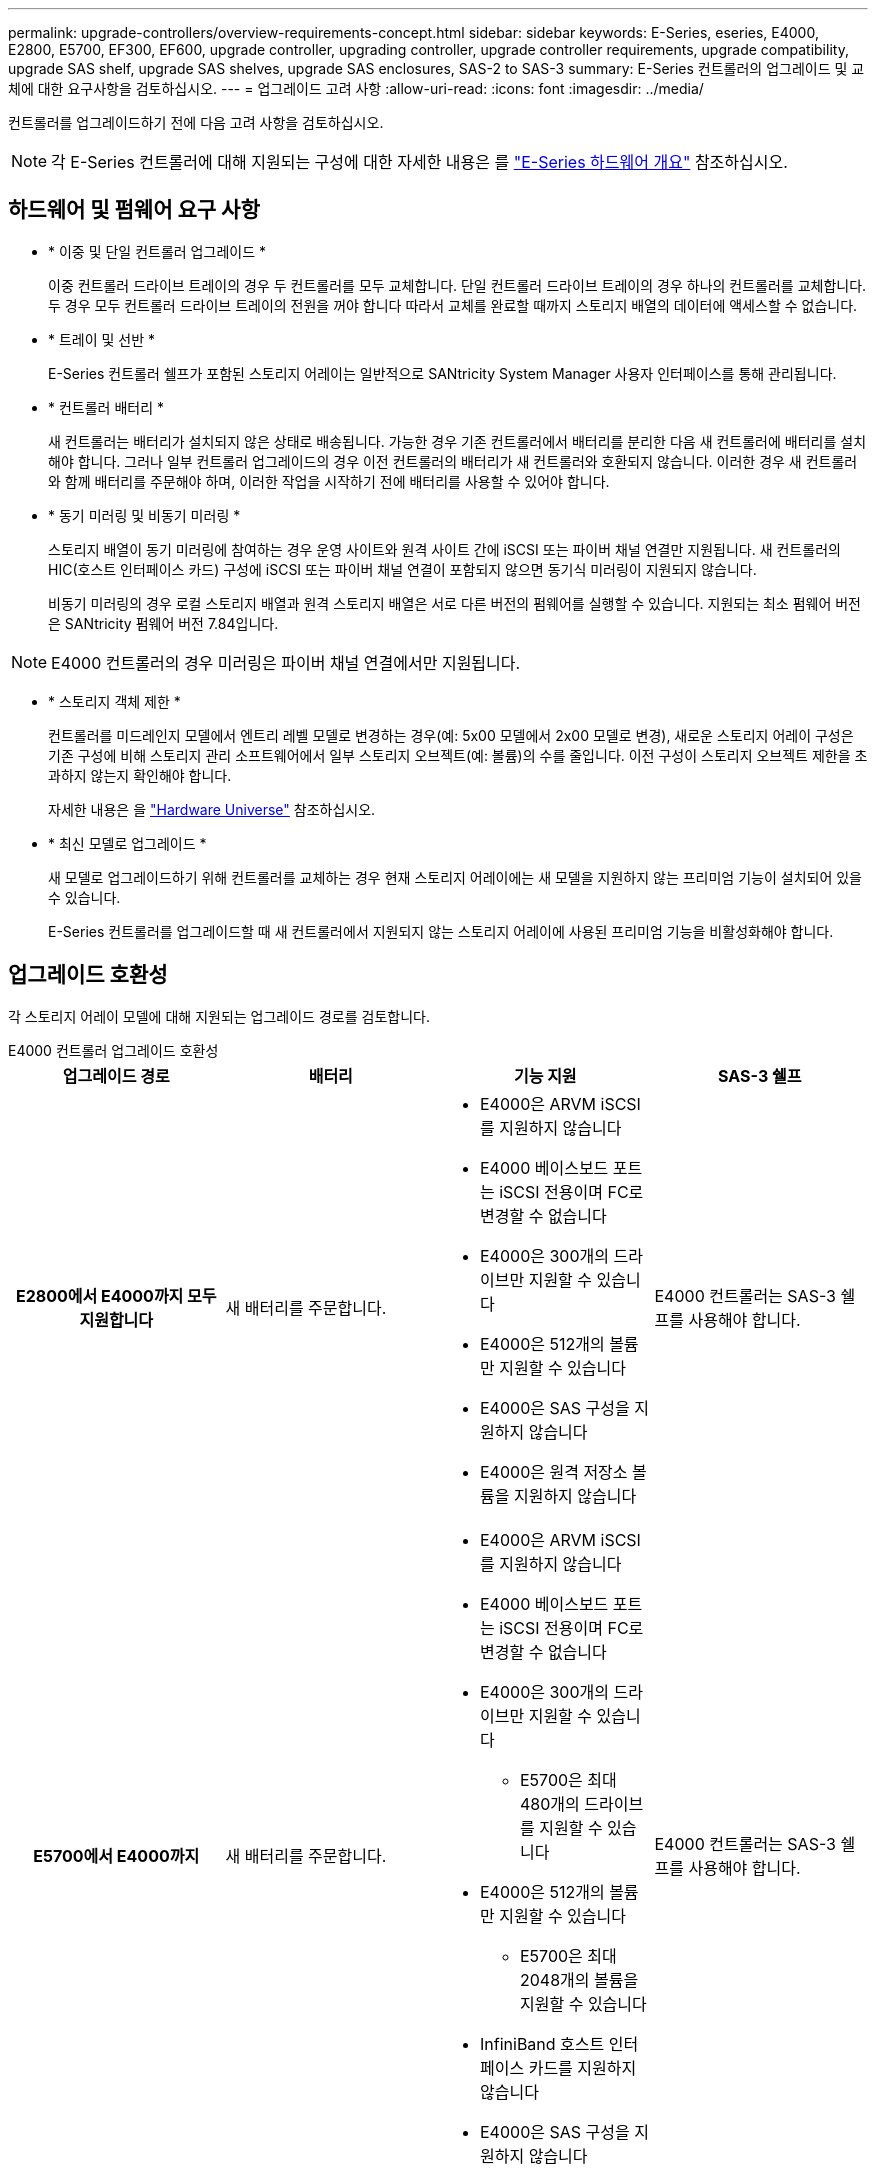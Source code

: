---
permalink: upgrade-controllers/overview-requirements-concept.html 
sidebar: sidebar 
keywords: E-Series, eseries, E4000, E2800, E5700, EF300, EF600, upgrade controller, upgrading controller, upgrade controller requirements, upgrade compatibility, upgrade SAS shelf, upgrade SAS shelves, upgrade SAS enclosures, SAS-2 to SAS-3 
summary: E-Series 컨트롤러의 업그레이드 및 교체에 대한 요구사항을 검토하십시오. 
---
= 업그레이드 고려 사항
:allow-uri-read: 
:icons: font
:imagesdir: ../media/


[role="lead"]
컨트롤러를 업그레이드하기 전에 다음 고려 사항을 검토하십시오.


NOTE: 각 E-Series 컨트롤러에 대해 지원되는 구성에 대한 자세한 내용은 를 https://docs.netapp.com/us-en/e-series/getting-started/learn-hardware-concept.html#e2800-models["E-Series 하드웨어 개요"] 참조하십시오.



== 하드웨어 및 펌웨어 요구 사항

* * 이중 및 단일 컨트롤러 업그레이드 *
+
이중 컨트롤러 드라이브 트레이의 경우 두 컨트롤러를 모두 교체합니다. 단일 컨트롤러 드라이브 트레이의 경우 하나의 컨트롤러를 교체합니다. 두 경우 모두 컨트롤러 드라이브 트레이의 전원을 꺼야 합니다 따라서 교체를 완료할 때까지 스토리지 배열의 데이터에 액세스할 수 없습니다.

* * 트레이 및 선반 *
+
E-Series 컨트롤러 쉘프가 포함된 스토리지 어레이는 일반적으로 SANtricity System Manager 사용자 인터페이스를 통해 관리됩니다.

* * 컨트롤러 배터리 *
+
새 컨트롤러는 배터리가 설치되지 않은 상태로 배송됩니다. 가능한 경우 기존 컨트롤러에서 배터리를 분리한 다음 새 컨트롤러에 배터리를 설치해야 합니다. 그러나 일부 컨트롤러 업그레이드의 경우 이전 컨트롤러의 배터리가 새 컨트롤러와 호환되지 않습니다. 이러한 경우 새 컨트롤러와 함께 배터리를 주문해야 하며, 이러한 작업을 시작하기 전에 배터리를 사용할 수 있어야 합니다.

* * 동기 미러링 및 비동기 미러링 *
+
스토리지 배열이 동기 미러링에 참여하는 경우 운영 사이트와 원격 사이트 간에 iSCSI 또는 파이버 채널 연결만 지원됩니다. 새 컨트롤러의 HIC(호스트 인터페이스 카드) 구성에 iSCSI 또는 파이버 채널 연결이 포함되지 않으면 동기식 미러링이 지원되지 않습니다.

+
비동기 미러링의 경우 로컬 스토리지 배열과 원격 스토리지 배열은 서로 다른 버전의 펌웨어를 실행할 수 있습니다. 지원되는 최소 펌웨어 버전은 SANtricity 펌웨어 버전 7.84입니다.




NOTE: E4000 컨트롤러의 경우 미러링은 파이버 채널 연결에서만 지원됩니다.

* * 스토리지 객체 제한 *
+
컨트롤러를 미드레인지 모델에서 엔트리 레벨 모델로 변경하는 경우(예: 5x00 모델에서 2x00 모델로 변경), 새로운 스토리지 어레이 구성은 기존 구성에 비해 스토리지 관리 소프트웨어에서 일부 스토리지 오브젝트(예: 볼륨)의 수를 줄입니다. 이전 구성이 스토리지 오브젝트 제한을 초과하지 않는지 확인해야 합니다.

+
자세한 내용은 을 http://hwu.netapp.com/home.aspx["Hardware Universe"^] 참조하십시오.

* * 최신 모델로 업그레이드 *
+
새 모델로 업그레이드하기 위해 컨트롤러를 교체하는 경우 현재 스토리지 어레이에는 새 모델을 지원하지 않는 프리미엄 기능이 설치되어 있을 수 있습니다.

+
E-Series 컨트롤러를 업그레이드할 때 새 컨트롤러에서 지원되지 않는 스토리지 어레이에 사용된 프리미엄 기능을 비활성화해야 합니다.





== 업그레이드 호환성

각 스토리지 어레이 모델에 대해 지원되는 업그레이드 경로를 검토합니다.

[role="tabbed-block"]
====
.E4000 컨트롤러 업그레이드 호환성
--
[cols="h,d,d,d"]
|===
| 업그레이드 경로 | 배터리 | 기능 지원 | SAS-3 쉘프 


| E2800에서 E4000까지 모두 지원합니다  a| 
새 배터리를 주문합니다.
 a| 
* E4000은 ARVM iSCSI를 지원하지 않습니다
* E4000 베이스보드 포트는 iSCSI 전용이며 FC로 변경할 수 없습니다
* E4000은 300개의 드라이브만 지원할 수 있습니다
* E4000은 512개의 볼륨만 지원할 수 있습니다
* E4000은 SAS 구성을 지원하지 않습니다
* E4000은 원격 저장소 볼륨을 지원하지 않습니다

 a| 
E4000 컨트롤러는 SAS-3 쉘프를 사용해야 합니다.



| E5700에서 E4000까지  a| 
새 배터리를 주문합니다.
 a| 
* E4000은 ARVM iSCSI를 지원하지 않습니다
* E4000 베이스보드 포트는 iSCSI 전용이며 FC로 변경할 수 없습니다
* E4000은 300개의 드라이브만 지원할 수 있습니다
+
** E5700은 최대 480개의 드라이브를 지원할 수 있습니다


* E4000은 512개의 볼륨만 지원할 수 있습니다
+
** E5700은 최대 2048개의 볼륨을 지원할 수 있습니다


* InfiniBand 호스트 인터페이스 카드를 지원하지 않습니다
* E4000은 SAS 구성을 지원하지 않습니다

 a| 
E4000 컨트롤러는 SAS-3 쉘프를 사용해야 합니다.

|===
--
.EF600 및 EF300 컨트롤러 업그레이드 호환성
--
[cols="h,d,d,d"]
|===
| 업그레이드 경로 | 배터리 | 기능 지원 | SAS-3 쉘프 


| EF600에서 EF600으로 전환, 다른 호스트 인터페이스 카드 사용  a| 
이전 배터리를 다시 사용합니다.
 a| 
* 씬 프로비저닝된 볼륨은 지원되지 않습니다
* 동기식 미러링을 지원하지 않음

| EF600 컨트롤러는 SAS-3 쉘프를 사용해야 합니다. 


| EF300에서 EF600으로 업그레이드  a| 
이전 배터리를 다시 사용합니다.
 a| 
* 씬 프로비저닝된 볼륨은 지원되지 않습니다
* 동기식 미러링을 지원하지 않음

 a| 
EF600 컨트롤러는 SAS-3 쉘프를 사용해야 합니다.

|===
--
.레거시 컨트롤러 업그레이드 호환성
--
[cols="h,d,d,d,d"]
|===
| 업그레이드 경로 | 배터리 | 공급업체 ID입니다 | 기능 지원 | SAS-3 쉘프 


| E2x00에서 E2x00까지  a| 
이전 배터리를 다시 사용합니다.
 a| 
추가 단계가 필요합니다.
 a| 
E2700에서는 기존 스냅샷이 지원되지 않습니다.
 a| 
E2800 컨트롤러는 SAS-2 쉘프에 배치하면 안 됩니다.



| E2x00에서 E5x00까지  a| 
새 배터리를 주문합니다.
 a| 
E2600에서 E5500 또는 E5600으로 업그레이드하거나 E2700에서 E5400으로 업그레이드할 경우 추가 단계가 필요합니다.
 a| 
* 기존 스냅샷은 E5500 또는 E5600에서 지원되지 않습니다.
* 기존 RVM(원격 볼륨 미러링)은 iSCSI HIC가 있는 E5500 또는 E5600에서 지원되지 않습니다.
* iSCSI HIC가 있는 E5500 또는 E5600에서는 Data Assurance가 지원되지 않습니다.
* E5700 컨트롤러는 SAS-2 선반에 배치할 수 없습니다.

 a| 
E5400, E5500 및 E5600 컨트롤러는 SAS-3 쉘프에 장착되지 않아야 합니다.



| E5x00에서 E2x00까지  a| 
새 배터리를 주문합니다.
 a| 
E5500 또는 E5600에서 E2600으로 업그레이드하거나 E5400에서 E2700으로 업그레이드할 경우 추가 단계가 필요합니다.
 a| 
E2700에서는 기존 스냅샷이 지원되지 않습니다.
 a| 
5400, E5500 및 E5600 컨트롤러는 SAS-3 쉘프에 장착되지 않아야 합니다.



| E5x00에서 E5x00까지  a| 
이전 배터리를 다시 사용합니다.
 a| 
E5400에서 E5500 또는 E5600으로 업그레이드할 때 추가 단계 필요
 a| 
* 기존 스냅샷은 E5500 또는 E5600에서 지원되지 않습니다.
* iSCSI HIC가 있는 E5400 또는 E5500에서는 기존 RVM(원격 볼륨 미러링)이 지원되지 않습니다.
* iSCSI HIC가 있는 E5400 또는 E5500에서는 Data Assurance가 지원되지 않습니다.
* E5700 컨트롤러는 SAS-2 선반에 배치할 수 없습니다.

 a| 
E5400, E5500 및 E5600 컨트롤러는 SAS-3 쉘프에 장착되지 않아야 합니다.



| EF5x0에서 EF5x0으로  a| 
이전 배터리를 다시 사용합니다.
 a| 
EF540을 EF550 또는 EF560으로 업그레이드할 때 추가 단계 필요
 a| 
* EF550/EF560에 대한 기존 스냅샷 없음
* iSCSI를 지원하는 EF550/EF560의 Data Assurance는 없으며
* EF570 컨트롤러는 SAS-3 쉘프에 배치하면 안 됩니다.

 a| 
EF540, EF550 및 EF560 컨트롤러는 SAS-3 쉘프에 장착되어서는 안 됩니다.

|===
--
====


== SAS 엔클로저

E5700은 헤드 업그레이드를 통해 DE5600 및 DE6600 SAS-2 엔클로저를 지원합니다. E5700 컨트롤러가 SAS-2 케이스에 설치되면 기본 호스트 포트 지원이 비활성화됩니다.

|===
| SAS-2 쉘프 | SAS-3 쉘프 


 a| 
SAS-2 쉘프는 다음과 같은 모델을 포함합니다.

* DE1600, DE5600 및 DE6600 드라이브 트레이
* E5400, E5500 및 E5600 컨트롤러-드라이브 트레이
* EF540, EF550 및 EF560 Flash Array
* E2600 및 E2700 컨트롤러 드라이브 트레이

 a| 
SAS-3 쉘프는 다음과 같은 모델을 포함합니다.

* E4000 컨트롤러 쉘프
* EF600 컨트롤러 쉘프 1
* EF300 컨트롤러 쉘프 1
* E2800 컨트롤러 쉘프
* E5700 컨트롤러 쉘프
* DE212C, DE224C, DE460C 드라이브 쉘프


|===
참고:

. EF600 및 EF300 컨트롤러는 SAS-3 쉘프만 확장할 수 있습니다.




== SAS-2에서 SAS-3에 대한 투자 보호

새로운 SAS-3 컨트롤러 쉘프(E57XX/EF570/E28XX) 뒤에 사용하도록 SAS-2 시스템을 재구성할 수 있습니다.


NOTE: 이 절차를 수행하려면 Feature Product Variance Request(FPVR)가 필요합니다. FPVR을 파일로 첨부하려면 영업 팀에 문의하십시오.
